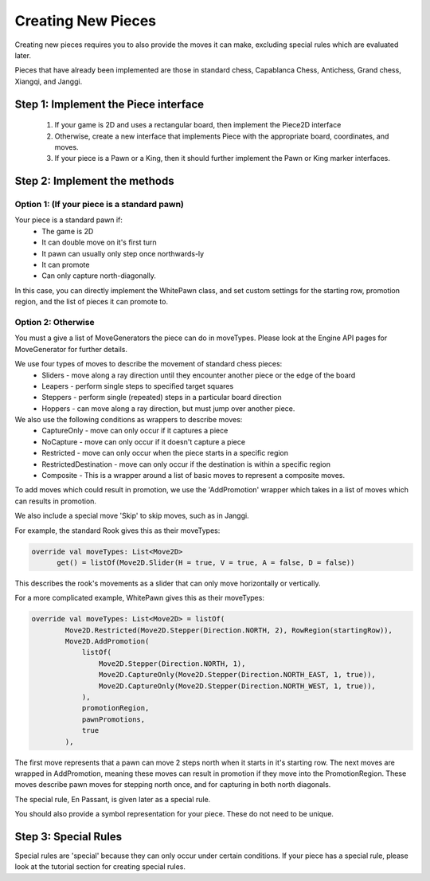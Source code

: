 **********************
Creating New Pieces
**********************

Creating new pieces requires you to also provide the moves it can make, excluding special rules which are evaluated later.

Pieces that have already been implemented are those in standard chess, Capablanca Chess, Antichess, Grand chess, Xiangqi, and Janggi.

Step 1: Implement the Piece interface
=======================================
  1. If your game is 2D and uses a rectangular board, then implement the Piece2D interface
  2. Otherwise, create a new interface that implements Piece with the appropriate board, coordinates, and moves.
  3. If your piece is a Pawn or a King, then it should further implement the Pawn or King marker interfaces.

Step 2: Implement the methods
================================

Option 1: (If your piece is a standard pawn)
^^^^^^^^^^^^^^^^^^^^^^^^^^^^^^^^^^^^^^^^^^^^^
Your piece is a standard pawn if:
   - The game is 2D
   - It can double move on it's first turn
   - It pawn can usually only step once northwards-ly
   - It can promote
   - Can only capture north-diagonally.

In this case, you can directly implement the WhitePawn class, and set custom settings for the starting row, promotion region, and the list of pieces it can promote to.

Option 2: Otherwise
^^^^^^^^^^^^^^^^^^^^^
You must a give a list of MoveGenerators the piece can do in moveTypes. Please look at the Engine API pages for MoveGenerator for further details.

We use four types of moves to describe the movement of standard chess pieces:
    - Sliders - move along a ray direction until they encounter another piece or the edge of the board
    - Leapers - perform single steps to specified target squares
    - Steppers - perform single (repeated) steps in a particular board direction
    - Hoppers - can move along a ray direction, but must jump over another piece.

We also use the following conditions as wrappers to describe moves:
    - CaptureOnly - move can only occur if it captures a piece
    - NoCapture - move can only occur if it doesn't capture a piece
    - Restricted - move can only occur when the piece starts in a specific region
    - RestrictedDestination - move can only occur if the destination is within a specific region
    - Composite - This is a wrapper around a list of basic moves to represent a composite moves.

To add moves which could result in promotion, we use the 'AddPromotion' wrapper which takes in a list of moves which can results in promotion.

We also include a special move 'Skip' to skip moves, such as in Janggi.

For example, the standard Rook gives this as their moveTypes:

.. code-block:: kotlin
  
  override val moveTypes: List<Move2D>
        get() = listOf(Move2D.Slider(H = true, V = true, A = false, D = false))

This describes the rook's movements as a slider that can only move horizontally or vertically.

For a more complicated example, WhitePawn gives this as their moveTypes:

.. code-block:: kotlin

  override val moveTypes: List<Move2D> = listOf(
          Move2D.Restricted(Move2D.Stepper(Direction.NORTH, 2), RowRegion(startingRow)),
          Move2D.AddPromotion(
              listOf(
                  Move2D.Stepper(Direction.NORTH, 1),
                  Move2D.CaptureOnly(Move2D.Stepper(Direction.NORTH_EAST, 1, true)),
                  Move2D.CaptureOnly(Move2D.Stepper(Direction.NORTH_WEST, 1, true)),
              ),
              promotionRegion,
              pawnPromotions,
              true
          ),

The first move represents that a pawn can move 2 steps north when it starts in it's starting row.
The next moves are wrapped in AddPromotion, meaning these moves can result in promotion if they move into the PromotionRegion.
These moves describe pawn moves for stepping north once, and for capturing in both north diagonals.

The special rule, En Passant, is given later as a special rule.

You should also provide a symbol representation for your piece. These do not need to be unique.

Step 3: Special Rules
========================
Special rules are 'special' because they can only occur under certain conditions. If your piece has a special rule, please look at the tutorial section for creating special rules.

